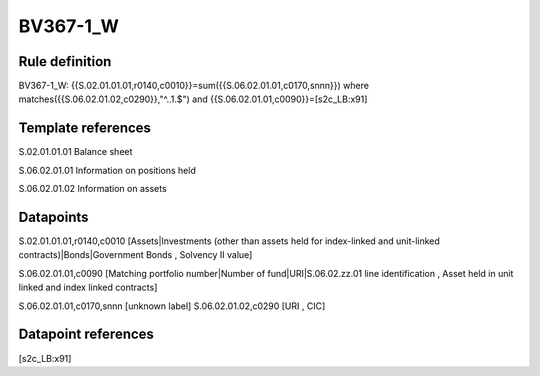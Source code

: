 =========
BV367-1_W
=========

Rule definition
---------------

BV367-1_W: {{S.02.01.01.01,r0140,c0010}}=sum({{S.06.02.01.01,c0170,snnn}}) where matches({{S.06.02.01.02,c0290}},"^..1.$") and {{S.06.02.01.01,c0090}}=[s2c_LB:x91]


Template references
-------------------

S.02.01.01.01 Balance sheet

S.06.02.01.01 Information on positions held

S.06.02.01.02 Information on assets


Datapoints
----------

S.02.01.01.01,r0140,c0010 [Assets|Investments (other than assets held for index-linked and unit-linked contracts)|Bonds|Government Bonds , Solvency II value]

S.06.02.01.01,c0090 [Matching portfolio number|Number of fund|URI|S.06.02.zz.01 line identification , Asset held in unit linked and index linked contracts]

S.06.02.01.01,c0170,snnn [unknown label]
S.06.02.01.02,c0290 [URI , CIC]



Datapoint references
--------------------

[s2c_LB:x91]